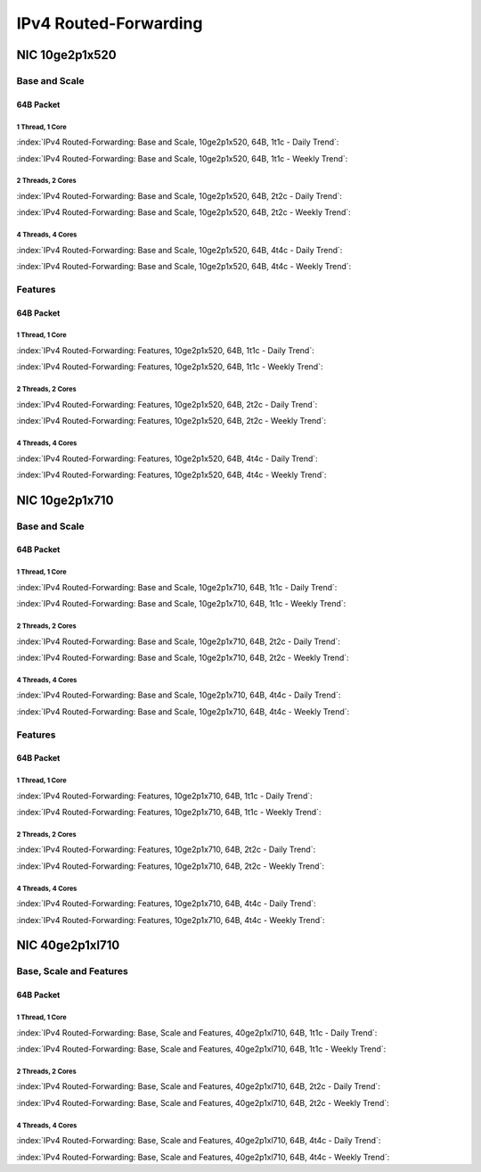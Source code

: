 IPv4 Routed-Forwarding
======================

NIC 10ge2p1x520
---------------

Base and Scale
``````````````

64B Packet
..........

1 Thread, 1 Core
~~~~~~~~~~~~~~~~

:index:`IPv4 Routed-Forwarding: Base and Scale, 10ge2p1x520, 64B, 1t1c - Daily Trend`:

.. raw:: html

    <iframe width="1100" height="800" frameborder="0" scrolling="no" src="../_static/vpp/cpta-ip4-1t1c-x520-1.html"></iframe><p><br><br></p>

:index:`IPv4 Routed-Forwarding: Base and Scale, 10ge2p1x520, 64B, 1t1c - Weekly Trend`:

.. raw:: html

    <iframe width="1100" height="800" frameborder="0" scrolling="no" src="../_static/vpp/cpta-ip4-1t1c-x520-14.html"></iframe><p><br><br></p>

2 Threads, 2 Cores
~~~~~~~~~~~~~~~~~~

:index:`IPv4 Routed-Forwarding: Base and Scale, 10ge2p1x520, 64B, 2t2c - Daily Trend`:

.. raw:: html

    <iframe width="1100" height="800" frameborder="0" scrolling="no" src="../_static/vpp/cpta-ip4-2t2c-x520-1.html"></iframe><p><br><br></p>

:index:`IPv4 Routed-Forwarding: Base and Scale, 10ge2p1x520, 64B, 2t2c - Weekly Trend`:

.. raw:: html

    <iframe width="1100" height="800" frameborder="0" scrolling="no" src="../_static/vpp/cpta-ip4-2t2c-x520-14.html"></iframe><p><br><br></p>

4 Threads, 4 Cores
~~~~~~~~~~~~~~~~~~

:index:`IPv4 Routed-Forwarding: Base and Scale, 10ge2p1x520, 64B, 4t4c - Daily Trend`:

.. raw:: html

    <iframe width="1100" height="800" frameborder="0" scrolling="no" src="../_static/vpp/cpta-ip4-4t4c-x520-1.html"></iframe><p><br><br></p>

:index:`IPv4 Routed-Forwarding: Base and Scale, 10ge2p1x520, 64B, 4t4c - Weekly Trend`:

.. raw:: html

    <iframe width="1100" height="800" frameborder="0" scrolling="no" src="../_static/vpp/cpta-ip4-4t4c-x520-14.html"></iframe><p><br><br></p>

Features
````````

64B Packet
..........

1 Thread, 1 Core
~~~~~~~~~~~~~~~~

:index:`IPv4 Routed-Forwarding: Features, 10ge2p1x520, 64B, 1t1c - Daily Trend`:

.. raw:: html

    <iframe width="1100" height="800" frameborder="0" scrolling="no" src="../_static/vpp/cpta-ip4-feature-1t1c-x520-1.html"></iframe><p><br><br></p>

:index:`IPv4 Routed-Forwarding: Features, 10ge2p1x520, 64B, 1t1c - Weekly Trend`:

.. raw:: html

    <iframe width="1100" height="800" frameborder="0" scrolling="no" src="../_static/vpp/cpta-ip4-feature-1t1c-x520-14.html"></iframe><p><br><br></p>

2 Threads, 2 Cores
~~~~~~~~~~~~~~~~~~

:index:`IPv4 Routed-Forwarding: Features, 10ge2p1x520, 64B, 2t2c - Daily Trend`:

.. raw:: html

    <iframe width="1100" height="800" frameborder="0" scrolling="no" src="../_static/vpp/cpta-ip4-feature-2t2c-x520-1.html"></iframe><p><br><br></p>

:index:`IPv4 Routed-Forwarding: Features, 10ge2p1x520, 64B, 2t2c - Weekly Trend`:

.. raw:: html

    <iframe width="1100" height="800" frameborder="0" scrolling="no" src="../_static/vpp/cpta-ip4-feature-2t2c-x520-14.html"></iframe><p><br><br></p>

4 Threads, 4 Cores
~~~~~~~~~~~~~~~~~~

:index:`IPv4 Routed-Forwarding: Features, 10ge2p1x520, 64B, 4t4c - Daily Trend`:

.. raw:: html

    <iframe width="1100" height="800" frameborder="0" scrolling="no" src="../_static/vpp/cpta-ip4-feature-4t4c-x520-1.html"></iframe><p><br><br></p>

:index:`IPv4 Routed-Forwarding: Features, 10ge2p1x520, 64B, 4t4c - Weekly Trend`:

.. raw:: html

    <iframe width="1100" height="800" frameborder="0" scrolling="no" src="../_static/vpp/cpta-ip4-feature-4t4c-x520-14.html"></iframe><p><br><br></p>


NIC 10ge2p1x710
---------------

Base and Scale
``````````````

64B Packet
..........

1 Thread, 1 Core
~~~~~~~~~~~~~~~~

:index:`IPv4 Routed-Forwarding: Base and Scale, 10ge2p1x710, 64B, 1t1c - Daily Trend`:

.. raw:: html

    <iframe width="1100" height="800" frameborder="0" scrolling="no" src="../_static/vpp/cpta-ip4-1t1c-x710-1.html"></iframe><p><br><br></p>

:index:`IPv4 Routed-Forwarding: Base and Scale, 10ge2p1x710, 64B, 1t1c - Weekly Trend`:

.. raw:: html

    <iframe width="1100" height="800" frameborder="0" scrolling="no" src="../_static/vpp/cpta-ip4-1t1c-x710-14.html"></iframe><p><br><br></p>

2 Threads, 2 Cores
~~~~~~~~~~~~~~~~~~

:index:`IPv4 Routed-Forwarding: Base and Scale, 10ge2p1x710, 64B, 2t2c - Daily Trend`:

.. raw:: html

    <iframe width="1100" height="800" frameborder="0" scrolling="no" src="../_static/vpp/cpta-ip4-2t2c-x710-1.html"></iframe><p><br><br></p>

:index:`IPv4 Routed-Forwarding: Base and Scale, 10ge2p1x710, 64B, 2t2c - Weekly Trend`:

.. raw:: html

    <iframe width="1100" height="800" frameborder="0" scrolling="no" src="../_static/vpp/cpta-ip4-2t2c-x710-14.html"></iframe><p><br><br></p>

4 Threads, 4 Cores
~~~~~~~~~~~~~~~~~~

:index:`IPv4 Routed-Forwarding: Base and Scale, 10ge2p1x710, 64B, 4t4c - Daily Trend`:

.. raw:: html

    <iframe width="1100" height="800" frameborder="0" scrolling="no" src="../_static/vpp/cpta-ip4-4t4c-x710-1.html"></iframe><p><br><br></p>

:index:`IPv4 Routed-Forwarding: Base and Scale, 10ge2p1x710, 64B, 4t4c - Weekly Trend`:

.. raw:: html

    <iframe width="1100" height="800" frameborder="0" scrolling="no" src="../_static/vpp/cpta-ip4-4t4c-x710-14.html"></iframe><p><br><br></p>

Features
````````

64B Packet
..........

1 Thread, 1 Core
~~~~~~~~~~~~~~~~

:index:`IPv4 Routed-Forwarding: Features, 10ge2p1x710, 64B, 1t1c - Daily Trend`:

.. raw:: html

    <iframe width="1100" height="800" frameborder="0" scrolling="no" src="../_static/vpp/cpta-ip4-feature-1t1c-x710-1.html"></iframe><p><br><br></p>

:index:`IPv4 Routed-Forwarding: Features, 10ge2p1x710, 64B, 1t1c - Weekly Trend`:

.. raw:: html

    <iframe width="1100" height="800" frameborder="0" scrolling="no" src="../_static/vpp/cpta-ip4-feature-1t1c-x710-14.html"></iframe><p><br><br></p>

2 Threads, 2 Cores
~~~~~~~~~~~~~~~~~~

:index:`IPv4 Routed-Forwarding: Features, 10ge2p1x710, 64B, 2t2c - Daily Trend`:

.. raw:: html

    <iframe width="1100" height="800" frameborder="0" scrolling="no" src="../_static/vpp/cpta-ip4-feature-2t2c-x710-1.html"></iframe><p><br><br></p>

:index:`IPv4 Routed-Forwarding: Features, 10ge2p1x710, 64B, 2t2c - Weekly Trend`:

.. raw:: html

    <iframe width="1100" height="800" frameborder="0" scrolling="no" src="../_static/vpp/cpta-ip4-feature-2t2c-x710-14.html"></iframe><p><br><br></p>

4 Threads, 4 Cores
~~~~~~~~~~~~~~~~~~

:index:`IPv4 Routed-Forwarding: Features, 10ge2p1x710, 64B, 4t4c - Daily Trend`:

.. raw:: html

    <iframe width="1100" height="800" frameborder="0" scrolling="no" src="../_static/vpp/cpta-ip4-feature-4t4c-x710-1.html"></iframe><p><br><br></p>

:index:`IPv4 Routed-Forwarding: Features, 10ge2p1x710, 64B, 4t4c - Weekly Trend`:

.. raw:: html

    <iframe width="1100" height="800" frameborder="0" scrolling="no" src="../_static/vpp/cpta-ip4-feature-4t4c-x710-14.html"></iframe><p><br><br></p>

NIC 40ge2p1xl710
----------------

Base, Scale and Features
````````````````````````

64B Packet
..........

1 Thread, 1 Core
~~~~~~~~~~~~~~~~

:index:`IPv4 Routed-Forwarding: Base, Scale and Features, 40ge2p1xl710, 64B, 1t1c - Daily Trend`:

.. raw:: html

    <iframe width="1100" height="800" frameborder="0" scrolling="no" src="../_static/vpp/cpta-ip4-1t1c-xl710-1.html"></iframe><p><br><br></p>

:index:`IPv4 Routed-Forwarding: Base, Scale and Features, 40ge2p1xl710, 64B, 1t1c - Weekly Trend`:

.. raw:: html

    <iframe width="1100" height="800" frameborder="0" scrolling="no" src="../_static/vpp/cpta-ip4-1t1c-xl710-14.html"></iframe><p><br><br></p>

2 Threads, 2 Cores
~~~~~~~~~~~~~~~~~~

:index:`IPv4 Routed-Forwarding: Base, Scale and Features, 40ge2p1xl710, 64B, 2t2c - Daily Trend`:

.. raw:: html

    <iframe width="1100" height="800" frameborder="0" scrolling="no" src="../_static/vpp/cpta-ip4-2t2c-xl710-1.html"></iframe><p><br><br></p>

:index:`IPv4 Routed-Forwarding: Base, Scale and Features, 40ge2p1xl710, 64B, 2t2c - Weekly Trend`:

.. raw:: html

    <iframe width="1100" height="800" frameborder="0" scrolling="no" src="../_static/vpp/cpta-ip4-2t2c-xl710-14.html"></iframe><p><br><br></p>

4 Threads, 4 Cores
~~~~~~~~~~~~~~~~~~

:index:`IPv4 Routed-Forwarding: Base, Scale and Features, 40ge2p1xl710, 64B, 4t4c - Daily Trend`:

.. raw:: html

    <iframe width="1100" height="800" frameborder="0" scrolling="no" src="../_static/vpp/cpta-ip4-4t4c-xl710-1.html"></iframe><p><br><br></p>

:index:`IPv4 Routed-Forwarding: Base, Scale and Features, 40ge2p1xl710, 64B, 4t4c - Weekly Trend`:

.. raw:: html

    <iframe width="1100" height="800" frameborder="0" scrolling="no" src="../_static/vpp/cpta-ip4-4t4c-xl710-14.html"></iframe><p><br><br></p>
